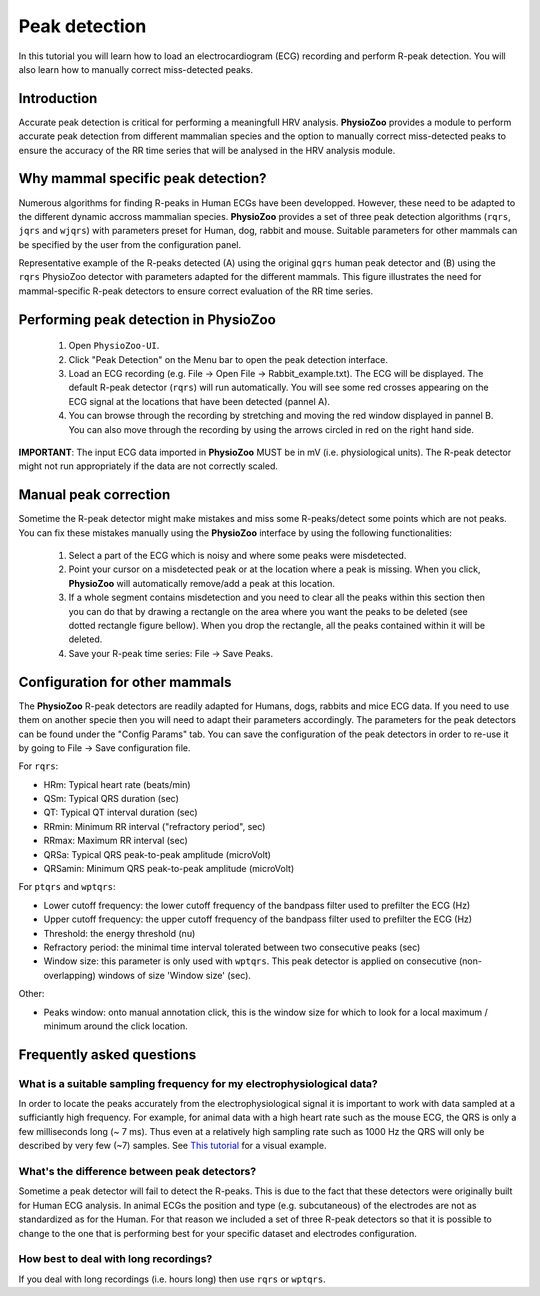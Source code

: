 Peak detection
==============

In this tutorial you will learn how to load an electrocardiogram (ECG) recording and perform R-peak detection. You will also learn how to manually correct miss-detected peaks.

**Introduction**
---------------------
Accurate peak detection is critical for performing a meaningfull HRV analysis. **PhysioZoo** provides a module to perform accurate peak detection from different mammalian species and the option to manually correct miss-detected peaks to ensure the accuracy of the RR time series that will be analysed in the HRV analysis module.

**Why mammal specific peak detection?**
-----------------------------
Numerous algorithms for finding R-peaks in Human ECGs have been developped. However, these need to be adapted to the different dynamic accross mammalian species. **PhysioZoo** provides a set of three peak detection algorithms (``rqrs``, ``jqrs`` and ``wjqrs``) with parameters preset for Human, dog, rabbit and mouse. Suitable parameters for other mammals can be specified by the user from the configuration panel.

Representative example of the R-peaks detected  (A) using the original ``gqrs`` human peak detector and (B) using the ``rqrs`` PhysioZoo detector with parameters adapted for the different mammals. This figure illustrates the need for mammal-specific R-peak detectors to ensure correct evaluation of the RR time series.


.. image:: ../../_static/Figure_1.png

**Performing peak detection in PhysioZoo**
-----------------------------

  1. Open ``PhysioZoo-UI``.

  2. Click "Peak Detection" on the Menu bar to open the peak detection interface.
  
  3. Load an ECG recording (e.g. File -> Open File -> Rabbit_example.txt). The ECG will be displayed. The default R-peak detector (``rqrs``) will run automatically. You will see some red crosses appearing on the ECG signal at the locations that have been detected (pannel A).

  4. You can browse through the recording by stretching and moving the red window displayed in pannel B. You can also move through the recording by using the arrows circled in red on the right hand side.

.. image:: ../../_static/peak_detection_fig1.png

**IMPORTANT**: The input ECG data imported in **PhysioZoo** MUST be in mV (i.e. physiological units). The R-peak detector might not run appropriately if the data are not correctly scaled.


**Manual peak correction**
-----------------------------
Sometime the R-peak detector might make mistakes and miss some R-peaks/detect some points which are not peaks. You can fix these mistakes manually using the **PhysioZoo** interface by using the following functionalities:

  1. Select a part of the ECG which is noisy and where some peaks were misdetected.

  2. Point your cursor on a misdetected peak or at the location where a peak is missing. When you click, **PhysioZoo** will automatically remove/add a peak at this location.
  
  3. If a whole segment contains misdetection and you need to clear all the peaks within this section then you can do that by drawing a rectangle on the area where you want the peaks to be deleted (see dotted rectangle figure bellow). When you drop the rectangle, all the peaks contained within it will be deleted.
  
  4. Save your R-peak time series: File -> Save Peaks.

.. image:: ../../_static/peak_detection_fig2.png


**Configuration for other mammals**
----------------------------------
The **PhysioZoo** R-peak detectors are readily adapted for Humans, dogs, rabbits and mice ECG data. If you need to use them on another specie then you will need to adapt their parameters accordingly. The parameters for the peak detectors can be found under the "Config Params" tab. You can save the configuration of the peak detectors in order to re-use it by going to File -> Save configuration file.

.. image:: ../../_static/peak_detection_fig3.png

For ``rqrs``:

- HRm: Typical heart rate (beats/min)

- QSm: Typical QRS duration (sec)

- QT: Typical QT interval duration (sec)

- RRmin: Minimum RR interval ("refractory period", sec)

- RRmax: Maximum RR interval (sec)

- QRSa: Typical QRS peak-to-peak amplitude (microVolt)

- QRSamin: Minimum QRS peak-to-peak amplitude (microVolt)


For ``ptqrs`` and ``wptqrs``:

- Lower cutoff frequency: the lower cutoff frequency of the bandpass filter used to prefilter the ECG (Hz)

- Upper cutoff frequency: the upper cutoff frequency of the bandpass filter used to prefilter the ECG (Hz)

- Threshold: the energy threshold (nu)

- Refractory period: the minimal time interval tolerated between two consecutive peaks (sec)

- Window size: this parameter is only used with ``wptqrs``. This peak detector is applied on consecutive (non-overlapping) windows of size 'Window size' (sec).

..  3. Select the type of mammal the ECG was recorded from. This can be done by choosing the mammal type in the dropdown menu "Mammal".    After selecting the mammal type, the R-peak detector will run automatically. After the R-peak detector has finished running you will see some red crosses appearing on the ECG signal at the locations that have been detected.

Other:

- Peaks window: onto manual annotation click, this is the window size for which to look for a local maximum / minimum around the click location.

**Frequently asked questions**
----------------------------------

**What is a suitable sampling frequency for my electrophysiological data?**
~~~~~~~~~~~~~~~~~~~~~~~~~~~~~~~~~~~~~~~~~~~~~~~~~~~~~~~~~~~~~~~~~~~~~

In order to locate the peaks accurately from the electrophysiological signal it is important to work with data sampled at a sufficiantly high frequency. For example, for animal data with a high heart rate such as the mouse ECG, the QRS is only a few milliseconds long (~ 7 ms). Thus even at a relatively high sampling rate such as 1000 Hz the QRS will only be described by very few (~7) samples. See `This tutorial <https://physiozoo.readthedocs.io/en/latest/sections/tutorials/peakdetection.html>`_ for a visual example.

**What's the difference between peak detectors?**
~~~~~~~~~~~~~~~~~~~~~~~~~~~~~~~~~~~~~~~~~~~~~

Sometime a peak detector will fail to detect the R-peaks. This is due to the fact that these detectors were originally built for Human ECG analysis. In animal ECGs the position and type (e.g. subcutaneous) of the electrodes are not as standardized as for the Human. For that reason we included a set of three R-peak detectors so that it is possible to change to the one that is performing best for your specific dataset and electrodes configuration.

**How best to deal with long recordings?**
~~~~~~~~~~~~~~~~~~~~~~~~~~~~~~~~~~~~~~

If you deal with long recordings (i.e. hours long) then use ``rqrs`` or ``wptqrs``.


